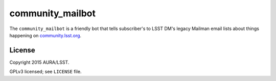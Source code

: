 =================
community_mailbot
=================

The ``community_mailbot`` is a friendly bot that tells subscriber's to LSST DM's legacy Mailman email lists about things happening on `community.lsst.org <http://community.lsst.org>`_.

License
-------

Copyright 2015 AURA/LSST.

GPLv3 licensed; see ``LICENSE`` file.
